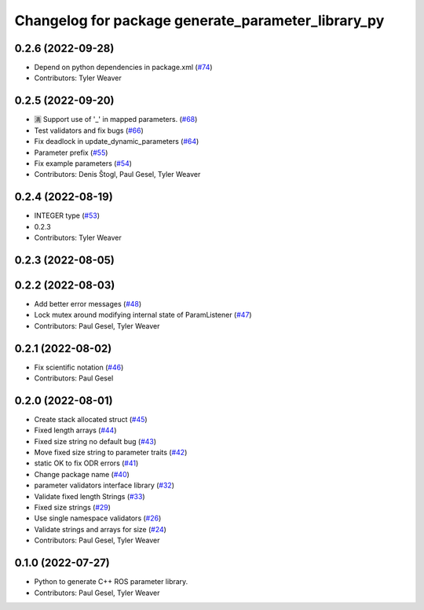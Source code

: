 ^^^^^^^^^^^^^^^^^^^^^^^^^^^^^^^^^^^^^^^^^^^^^^^^^^^
Changelog for package generate_parameter_library_py
^^^^^^^^^^^^^^^^^^^^^^^^^^^^^^^^^^^^^^^^^^^^^^^^^^^

0.2.6 (2022-09-28)
------------------
* Depend on python dependencies in package.xml (`#74 <https://github.com/PickNikRobotics/generate_parameter_library/issues/74>`_)
* Contributors: Tyler Weaver

0.2.5 (2022-09-20)
------------------
* 🈵 Support use of '_' in mapped parameters. (`#68 <https://github.com/PickNikRobotics/generate_parameter_library/issues/68>`_)
* Test validators and fix bugs (`#66 <https://github.com/PickNikRobotics/generate_parameter_library/issues/66>`_)
* Fix deadlock in update_dynamic_parameters (`#64 <https://github.com/PickNikRobotics/generate_parameter_library/issues/64>`_)
* Parameter prefix (`#55 <https://github.com/PickNikRobotics/generate_parameter_library/issues/55>`_)
* Fix example parameters (`#54 <https://github.com/PickNikRobotics/generate_parameter_library/issues/54>`_)
* Contributors: Denis Štogl, Paul Gesel, Tyler Weaver

0.2.4 (2022-08-19)
------------------
* INTEGER type (`#53 <https://github.com/PickNikRobotics/generate_parameter_library/issues/53>`_)
* 0.2.3
* Contributors: Tyler Weaver

0.2.3 (2022-08-05)
------------------

0.2.2 (2022-08-03)
------------------
* Add better error messages (`#48 <https://github.com/PickNikRobotics/generate_parameter_library/issues/48>`_)
* Lock mutex around modifying internal state of ParamListener (`#47 <https://github.com/PickNikRobotics/generate_parameter_library/issues/47>`_)
* Contributors: Paul Gesel, Tyler Weaver

0.2.1 (2022-08-02)
------------------
* Fix scientific notation (`#46 <https://github.com/PickNikRobotics/generate_parameter_library/issues/46>`_)
* Contributors: Paul Gesel

0.2.0 (2022-08-01)
------------------
* Create stack allocated struct (`#45 <https://github.com/PickNikRobotics/generate_parameter_library/issues/45>`_)
* Fixed length arrays (`#44 <https://github.com/PickNikRobotics/generate_parameter_library/issues/44>`_)
* Fixed size string no default bug (`#43 <https://github.com/PickNikRobotics/generate_parameter_library/issues/43>`_)
* Move fixed size string to parameter traits (`#42 <https://github.com/PickNikRobotics/generate_parameter_library/issues/42>`_)
* static OK to fix ODR errors (`#41 <https://github.com/PickNikRobotics/generate_parameter_library/issues/41>`_)
* Change package name (`#40 <https://github.com/PickNikRobotics/generate_parameter_library/issues/40>`_)
* parameter validators interface library (`#32 <https://github.com/PickNikRobotics/generate_parameter_library/issues/32>`_)
* Validate fixed length Strings (`#33 <https://github.com/PickNikRobotics/generate_parameter_library/issues/33>`_)
* Fixed size strings (`#29 <https://github.com/PickNikRobotics/generate_parameter_library/issues/29>`_)
* Use single namespace validators (`#26 <https://github.com/PickNikRobotics/generate_parameter_library/issues/26>`_)
* Validate strings and arrays for size (`#24 <https://github.com/PickNikRobotics/generate_parameter_library/issues/24>`_)
* Contributors: Paul Gesel, Tyler Weaver

0.1.0 (2022-07-27)
------------------
* Python to generate C++ ROS parameter library.
* Contributors: Paul Gesel, Tyler Weaver
